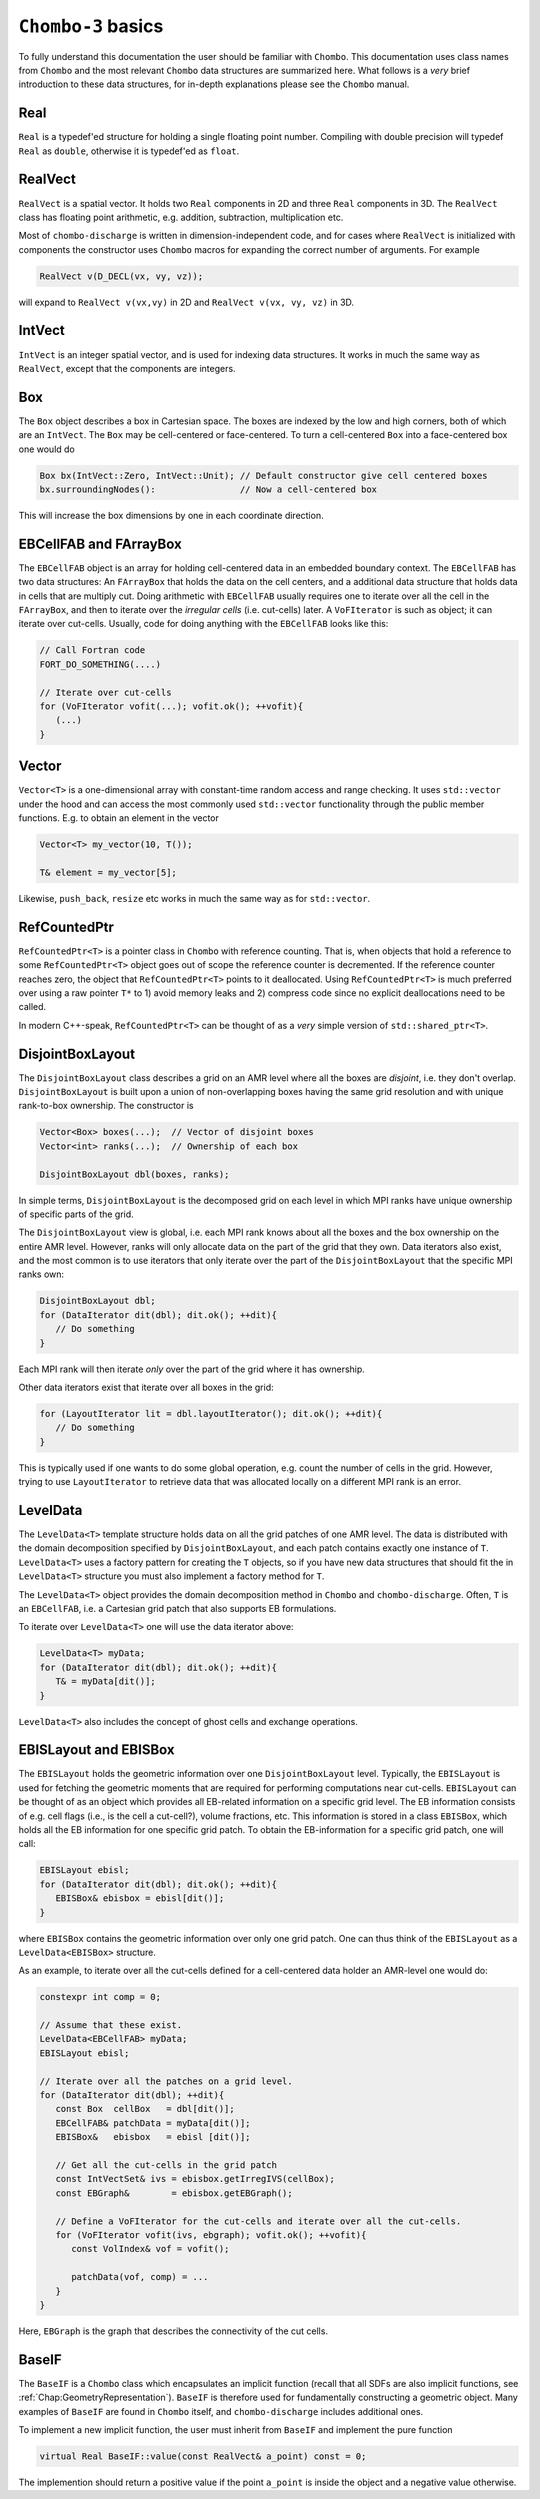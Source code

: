 .. _Chap:Basics:

``Chombo-3`` basics
===================

To fully understand this documentation the user should be familiar with ``Chombo``.
This documentation uses class names from ``Chombo`` and the most relevant ``Chombo`` data structures are summarized here.
What follows is a *very* brief introduction to these data structures, for in-depth explanations please see the ``Chombo`` manual. 

Real
----

``Real`` is a typedef'ed structure for holding a single floating point number.
Compiling with double precision will typedef ``Real`` as ``double``, otherwise it is typedef'ed as ``float``.

RealVect
--------

``RealVect`` is a spatial vector.
It holds two ``Real`` components in 2D and three ``Real`` components in 3D.
The ``RealVect`` class has floating point arithmetic, e.g. addition, subtraction, multiplication etc.

Most of ``chombo-discharge`` is written in dimension-independent code, and for cases where ``RealVect`` is initialized with components the constructor uses ``Chombo`` macros for expanding the correct number of arguments.
For example

.. code-block:: c++

   RealVect v(D_DECL(vx, vy, vz));

will expand to ``RealVect v(vx,vy)`` in 2D and ``RealVect v(vx, vy, vz)`` in 3D.

IntVect
-------

``IntVect`` is an integer spatial vector, and is used for indexing data structures. 
It works in much the same way as ``RealVect``, except that the components are integers.

Box
---

The ``Box`` object describes a box in Cartesian space.
The boxes are indexed by the low and high corners, both of which are an ``IntVect``.
The ``Box`` may be cell-centered or face-centered.
To turn a cell-centered ``Box`` into a face-centered box one would do

.. code-block:: c++

   Box bx(IntVect::Zero, IntVect::Unit); // Default constructor give cell centered boxes
   bx.surroundingNodes():                // Now a cell-centered box

This will increase the box dimensions by one in each coordinate direction.

EBCellFAB and FArrayBox
-----------------------

The ``EBCellFAB`` object is an array for holding cell-centered data in an embedded boundary context.
The ``EBCellFAB`` has two data structures: An ``FArrayBox`` that holds the data on the cell centers, and a additional data structure that holds data in cells that are multiply cut.
Doing arithmetic with ``EBCellFAB`` usually requires one to iterate over all the cell in the ``FArrayBox``, and then to iterate over the *irregular cells* (i.e. cut-cells) later.
A ``VoFIterator`` is such as object; it can iterate over cut-cells.
Usually, code for doing anything with the ``EBCellFAB`` looks like this:

.. code-block:: c++

   // Call Fortran code
   FORT_DO_SOMETHING(....)

   // Iterate over cut-cells
   for (VoFIterator vofit(...); vofit.ok(); ++vofit){
      (...)
   }

Vector
------

``Vector<T>`` is a one-dimensional array with constant-time random access and range checking.
It uses ``std::vector`` under the hood and can access the most commonly used ``std::vector`` functionality through the public member functions.
E.g. to obtain an element in the vector

.. code-block:: c++

   Vector<T> my_vector(10, T());

   T& element = my_vector[5];

Likewise, ``push_back``, ``resize`` etc works in much the same way as for ``std::vector``.

RefCountedPtr
-------------

``RefCountedPtr<T>`` is a pointer class in ``Chombo`` with reference counting. 
That is, when objects that hold a reference to some ``RefCountedPtr<T>`` object goes out of scope the reference counter is decremented.
If the reference counter reaches zero, the object that ``RefCountedPtr<T>`` points to it deallocated.
Using ``RefCountedPtr<T>`` is much preferred over using a raw pointer ``T*`` to 1) avoid memory leaks and 2) compress code since no explicit deallocations need to be called. 

In modern C++-speak, ``RefCountedPtr<T>`` can be thought of as a *very* simple version of ``std::shared_ptr<T>``. 

DisjointBoxLayout
-----------------

The ``DisjointBoxLayout`` class describes a grid on an AMR level where all the boxes are *disjoint*, i.e. they don't overlap.
``DisjointBoxLayout`` is built upon a union of non-overlapping boxes having the same grid resolution and with unique rank-to-box ownership.
The constructor is

.. code-block:: c++

   Vector<Box> boxes(...);  // Vector of disjoint boxes
   Vector<int> ranks(...);  // Ownership of each box
   
   DisjointBoxLayout dbl(boxes, ranks);

In simple terms,  ``DisjointBoxLayout`` is the decomposed grid on each level in which MPI ranks have unique ownership of specific parts of the grid.

The ``DisjointBoxLayout`` view is global, i.e. each MPI rank knows about all the boxes and the box ownership on the entire AMR level.
However, ranks will only allocate data on the part of the grid that they own. 
Data iterators also exist, and the most common is to use iterators that only iterate over the part of the ``DisjointBoxLayout`` that the specific MPI ranks own:

.. code-block:: c++

   DisjointBoxLayout dbl;
   for (DataIterator dit(dbl); dit.ok(); ++dit){
      // Do something
   }

Each MPI rank will then iterate *only* over the part of the grid where it has ownership.

Other data iterators exist that iterate over all boxes in the grid:

.. code-block:: c++

   for (LayoutIterator lit = dbl.layoutIterator(); dit.ok(); ++dit){
      // Do something
   }

This is typically used if one wants to do some global operation, e.g. count the number of cells in the grid. 
However, trying to use ``LayoutIterator`` to retrieve data that was allocated locally on a different MPI rank is an error. 
   

LevelData
---------

The ``LevelData<T>`` template structure holds data on all the grid patches of one AMR level.
The data is distributed with the domain decomposition specified by ``DisjointBoxLayout``, and each patch contains exactly one instance of ``T``.
``LevelData<T>`` uses a factory pattern for creating the ``T`` objects, so if you have new data structures that should fit the in ``LevelData<T>`` structure you must also implement a factory method for ``T``.

The ``LevelData<T>`` object provides the domain decomposition method in ``Chombo`` and ``chombo-discharge``.
Often, ``T`` is an ``EBCellFAB``, i.e. a Cartesian grid patch that also supports EB formulations.

To iterate over ``LevelData<T>`` one will use the data iterator above: 

.. code-block:: c++

   LevelData<T> myData;
   for (DataIterator dit(dbl); dit.ok(); ++dit){
      T& = myData[dit()];
   }

``LevelData<T>`` also includes the concept of ghost cells and exchange operations.


EBISLayout and EBISBox
----------------------

The ``EBISLayout`` holds the geometric information over one ``DisjointBoxLayout`` level.
Typically, the ``EBISLayout`` is used for fetching the geometric moments that are required for performing computations near cut-cells. 
``EBISLayout`` can be thought of as an object which provides all EB-related information on a specific grid level.
The EB information consists of e.g. cell flags (i.e., is the cell a cut-cell?), volume fractions, etc.
This information is stored in a class ``EBISBox``, which holds all the EB information for one specific grid patch.
To obtain the EB-information for a specific grid patch, one will call:

.. code-block:: c++

   EBISLayout ebisl;
   for (DataIterator dit(dbl); dit.ok(); ++dit){
      EBISBox& ebisbox = ebisl[dit()];
   }

where ``EBISBox`` contains the geometric information over only one grid patch.
One can thus think of the ``EBISLayout`` as a ``LevelData<EBISBox>`` structure. 

As an example, to iterate over all the cut-cells defined for a cell-centered data holder an AMR-level one would do:

.. code-block:: c++

   constexpr int comp = 0;

   // Assume that these exist. 
   LevelData<EBCellFAB> myData;
   EBISLayout ebisl;

   // Iterate over all the patches on a grid level.
   for (DataIterator dit(dbl); ++dit){
      const Box  cellBox   = dbl[dit()];
      EBCellFAB& patchData = myData[dit()];
      EBISBox&   ebisbox   = ebisl [dit()];

      // Get all the cut-cells in the grid patch
      const IntVectSet& ivs = ebisbox.getIrregIVS(cellBox);
      const EBGraph&        = ebisbox.getEBGraph();

      // Define a VoFIterator for the cut-cells and iterate over all the cut-cells.
      for (VoFIterator vofit(ivs, ebgraph); vofit.ok(); ++vofit){
         const VolIndex& vof = vofit();

	 patchData(vof, comp) = ...
      }
   }

Here, ``EBGraph`` is the graph that describes the connectivity of the cut cells.

.. _Chap:BaseIF:

BaseIF
------

The ``BaseIF`` is a ``Chombo`` class which encapsulates an implicit function (recall that all SDFs are also implicit functions, see :ref:`Chap:GeometryRepresentation`).
``BaseIF`` is therefore used for fundamentally constructing a geometric object.
Many examples of ``BaseIF`` are found in ``Chombo`` itself, and ``chombo-discharge`` includes additional ones.

To implement a new implicit function, the user must inherit from ``BaseIF`` and implement the pure function

.. code-block:: c++

   virtual Real BaseIF::value(const RealVect& a_point) const = 0;

The implemention should return a positive value if the point ``a_point`` is inside the object and a negative value otherwise. 
